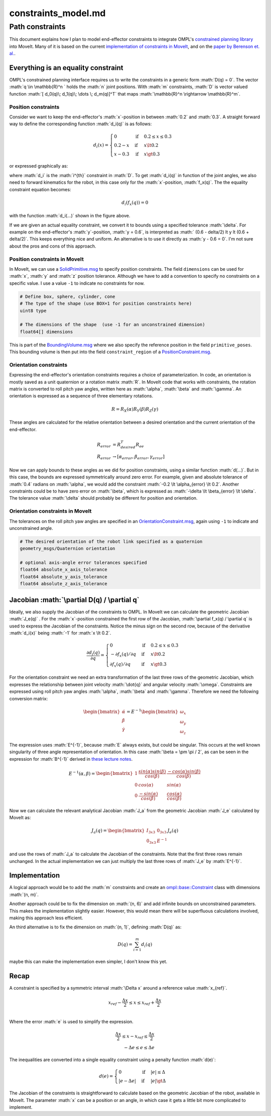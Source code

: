 =====================
constraints\_model.md
=====================

.. role:: math(raw)
   :format: html latex
..

Path constraints
================

This document explains how I plan to model end-effector constraints to
integrate OMPL's `constrained planning
library <http://ompl.kavrakilab.org/constrainedPlanning.html>`__ into
MoveIt. Many of it is based on the current `implementation of
constraints in
MoveIt <https://github.com/ros-planning/moveit/blob/d03bb752e55e3e399541cb773cb389e6da5e27f8/moveit_core/kinematic_constraints/src/kinematic_constraint.cpp>`__,
and on the `paper by Berenson et.
al. <https://journals.sagepub.com/doi/abs/10.1177/0278364910396389>`__.

Everything is an equality constraint
------------------------------------

OMPL's constrained planning interface requires us to write the
constraints in a generic form :math:`D(q) = 0`. The vector
:math:`q \in \mathbb{R}^n ` holds the :math:`n` joint positions. With
:math:`m` constraints, :math:`D` is vector valued function
:math:`[ d_0(q)\; d_1(q)\; \dots \; d_m(q)]^T` that maps
:math:`\mathbb{R}^n \rightarrow \mathbb{R}^m`.

Position constraints
~~~~~~~~~~~~~~~~~~~~

Consider we want to keep the end-effector's :math:`x`-position in
between :math:`0.2` and :math:`0.3`. A straight forward way to define
the corresponding function :math:`d_i(q)` is as follows:

.. math::

   \begin{align}
   d_i(x) = 
   \begin{cases}
   0 &\text{if} &0.2 \le x \le 0.3 \\
   0.2 - x &\text{if} &x \lt 0.2 \\
   x - 0.3 &\text{if} &x \gt 0.3
   \end{cases}
   \end{align}

or expressed graphically as:

where :math:`d_i` is the :math:`i^{th}` constraint in :math:`D`. To get
:math:`d_i(q)` in function of the joint angles, we also need to forward
kinematics for the robot, in this case only for the :math:`x`-position,
:math:`f_x(q)`. The the equality constraint equation becomes:

.. math:: d_i(f_x(q)) = 0

with the function :math:`d_i(...)` shown in the figure above.

If we are given an actual equality constraint, we convert it to bounds
using a specified tolerance :math:`\delta`. For example on the
end-effector's :math:`y`-position, :math:`y = 0.6`, is interpreted as
:math:` (0.6 - \delta/2) \lt y \lt (0.6 + \delta/2)`. This keeps
everything nice and uniform. An alternative is to use it directly as
:math:`y - 0.6 = 0`. I'm not sure about the pros and cons of this
approach.

Position constraints in MoveIt
~~~~~~~~~~~~~~~~~~~~~~~~~~~~~~

In MoveIt, we can use a
`SolidPrimitive.msg <http://docs.ros.org/melodic/api/shape_msgs/html/msg/SolidPrimitive.html>`__
to specify position constraints. The field ``dimensions`` can be used
for :math:`x`, :math:`y` and :math:`z` position tolerance. Although we
have to add a convention to specify no constraints on a specific value.
I use a value ``-1`` to indicate no constraints for now.

.. code:: python

    # Define box, sphere, cylinder, cone 
    # The type of the shape (use BOX=1 for position constraints here)
    uint8 type

    # The dimensions of the shape  (use -1 for an unconstrained dimension)
    float64[] dimensions

This is part of the
`BoundingVolume.msg <http://docs.ros.org/melodic/api/moveit_msgs/html/msg/BoundingVolume.html>`__
where we also specify the reference position in the field
``primitive_poses``. This bounding volume is then put into the field
``constraint_region`` of a
`PositionConstraint.msg <http://docs.ros.org/melodic/api/moveit_msgs/html/msg/PositionConstraint.html>`__.

Orientation constraints
~~~~~~~~~~~~~~~~~~~~~~~

Expressing the end-effector's orientation constraints requires a choice
of parameterization. In code, an orientation is mostly saved as a unit
quaternion or a rotation matrix :math:`R`. In MoveIt code that works
with constraints, the rotation matrix is converted to roll pitch yaw
angles, written here as :math:`\alpha`, :math:`\beta` and
:math:`\gamma`. An orientation is expressed as a sequence of three
elementary rotations.

.. math:: R = R_X(\alpha) R_Y(\beta) R_Z(\gamma)

These angles are calculated for the relative orientation between a
desired orientation and the current orientation of the end-effector.

.. math::

   \begin{align}
   R_{error} &= R_{desired}^T R_{ee} \\
   R_{error} & \rightarrow [\alpha_{error}, \beta_{error}, \gamma_{error}]
   \end{align}

Now we can apply bounds to these angles as we did for position
constraints, using a similar function :math:`d(...)`. But in this case,
the bounds are expressed symmetrically around zero error. For example,
given and absolute tolerance of :math:`0.4` radians on :math:`\alpha`,
we would add the constraint :math:`-0.2 \lt \alpha_{error} \lt 0.2`.
Another constraints could be to have zero error on :math:`\beta`, which
is expressed as :math:`-\delta \lt \beta_{error} \lt \delta`. The
tolerance value :math:`\delta` should probably be different for position
and orientation.

Orientation constraints in MoveIt
~~~~~~~~~~~~~~~~~~~~~~~~~~~~~~~~~

The tolerances on the roll pitch yaw angles are specified in an
`OrientationConstraint.msg <http://docs.ros.org/melodic/api/moveit_msgs/html/msg/OrientationConstraint.html>`__,
again using ``-1`` to indicate and unconstrained angle.

.. code:: python

    # The desired orientation of the robot link specified as a quaternion
    geometry_msgs/Quaternion orientation

    # optional axis-angle error tolerances specified
    float64 absolute_x_axis_tolerance
    float64 absolute_y_axis_tolerance
    float64 absolute_z_axis_tolerance

Jacobian :math:`\partial D(q) / \partial q`
-------------------------------------------

Ideally, we also supply the Jacobian of the constraints to OMPL. In
MoveIt we can calculate the geometric Jacobian :math:`J_e(q)` . For the
:math:`x`-position constrained the first row of the Jacobian,
:math:`\partial f_x(q) / \partial q` is used to express the Jacobian of
the constraints. Notice the minus sign on the second row, because of the
derivative :math:`d_i(x)` being :math:`-1` for :math:`x \lt 0.2`.

.. math::

   \begin{align}
   \frac{\partial d_i(q)}{\partial q} = 
   \begin{cases}
   0 &\text{if} &0.2 \le x \le 0.3 \\
   -\partial f_x(q) / \partial q &\text{if} &x \lt 0.2 \\
   \partial f_x(q) / \partial q &\text{if} &x \gt 0.3
   \end{cases}
   \end{align}

For the orientation constraint we need an extra transformation of the
last three rows of the geometric Jacobian, which expresses the
relationship between joint velocity :math:`\dot{q}` and angular velocity
:math:`\omega`. Constraints are expressed using roll pitch yaw angles
:math:`\alpha`, :math:`\beta` and :math:`\gamma`. Therefore we need the
following conversion matrix:

.. math::

   \begin{bmatrix} \dot{\alpha} \\ \dot{\beta} \\ \dot{\gamma} \end{bmatrix} =
   E^{-1}
   \begin{bmatrix} \omega_x \\ \omega_y \\ \omega_z \end{bmatrix}

The expression uses :math:`E^{-1}`, because :math:`E` always exists, but
could be singular. This occurs at the well known singularity of three
angle representation of orientation. In this case
:math:`\beta = \pm \pi / 2`, as can be seen in the expression for
:math:`B^{-1}` derived in `these lecture
notes <https://ethz.ch/content/dam/ethz/special-interest/mavt/robotics-n-intelligent-systems/rsl-dam/documents/RobotDynamics2016/RD2016script.pdf>`__.

.. math::

   E^{-1}(\alpha, \beta) = 
   \begin{bmatrix}
   1 & \frac{sin(\alpha) sin(\beta)}{cos(\beta)} & \frac{-cos(\alpha) sin(\beta)}{cos(\beta)} \\
   0 & cos(\alpha) & sin(\alpha) \\
   0 & \frac{-sin(\alpha)}{cos(\beta)} & \frac{cos(\alpha)}{cos(\beta)}
   \end{bmatrix}

Now we can calculate the relevant analytical Jacobian :math:`J_a` from
the geometric Jacobian :math:`J_e` calculated by MoveIt as:

.. math::

   J_a(q) =
   \begin{bmatrix}
   I_{3x3} & 0_{3x3} \\
   0_{3x3} & E^{-1}
   \end{bmatrix}
   J_e(q)

and use the rows of :math:`J_a` to calculate the Jacobian of the
constraints. Note that the first three rows remain unchanged. In the
actual implementation we can just multiply the last three rows of
:math:`J_e` by :math:`E^{-1}`.

Implementation
--------------

A logical approach would be to add the :math:`m` constraints and create
an
`ompl::base::Constraint <http://ompl.kavrakilab.org/classompl_1_1base_1_1Constraint.html>`__
class with dimensions :math:`(n, m)`.

Another approach could be to fix the dimension on :math:`(n, 6)` and add
infinite bounds on unconstrained parameters. This makes the
implementation slightly easier. However, this would mean there will be
superfluous calculations involved, making this approach less efficient.

An third alternative is to fix the dimension on :math:`(n, 1)`, defining
:math:`D(q)` as:

.. math:: D(q) = \sum_{i=1}^{m} d_i(q)

maybe this can make the implementation even simpler, I don't know this
yet.

Recap
-----

A constraint is specified by a symmetric interval :math:`\Delta x`
around a reference value :math:`x_{ref}`.

.. math::

   \begin{align}
   x_{ref} - \frac{\Delta x}{2} \le x \le x_{ref} + \frac{\Delta x}{2} \\
   \end{align}

Where the error :math:`e` is used to simplify the expression.

.. math::

   \begin{align}
   \frac{\Delta x}{2} \le x - x_{ref} \le \frac{\Delta x}{2}\\
   -\Delta e \le e \le \Delta e
   \end{align}

The inequalities are converted into a single equality constraint using a
penalty function :math:`d(e)`:

.. math::

   \begin{align}
   d(e) = 
   \begin{cases}
   0 &\text{if} &|e| \le \Delta \\
   |e -\Delta e| &\text{if} &|e| \gt \Delta
   \end{cases}
   \end{align}

The Jacobian of the constraints is straightforward to calculate based on
the geometric Jacobian of the robot, available in MoveIt. The parameter
:math:`x` can be a position or an angle, in which case it gets a little
bit more complicated to implement.
